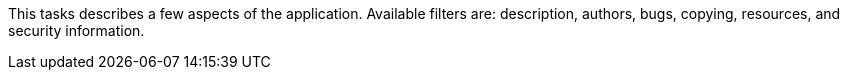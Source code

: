 This tasks describes a few aspects of the application.
Available filters are: description, authors, bugs, copying, resources, and security information.